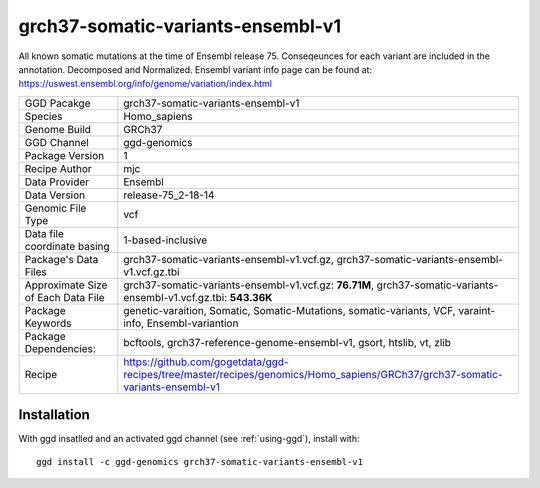 .. _`grch37-somatic-variants-ensembl-v1`:

grch37-somatic-variants-ensembl-v1
==================================

|downloads|

All known somatic mutations at the time of Ensembl release 75. Conseqeunces for each variant are included in the annotation. Decomposed and Normalized. Ensembl variant info page can be found at: https://uswest.ensembl.org/info/genome/variation/index.html

================================== ====================================
GGD Pacakge                        grch37-somatic-variants-ensembl-v1 
Species                            Homo_sapiens
Genome Build                       GRCh37
GGD Channel                        ggd-genomics
Package Version                    1
Recipe Author                      mjc 
Data Provider                      Ensembl
Data Version                       release-75_2-18-14
Genomic File Type                  vcf
Data file coordinate basing        1-based-inclusive
Package's Data Files               grch37-somatic-variants-ensembl-v1.vcf.gz, grch37-somatic-variants-ensembl-v1.vcf.gz.tbi
Approximate Size of Each Data File grch37-somatic-variants-ensembl-v1.vcf.gz: **76.71M**, grch37-somatic-variants-ensembl-v1.vcf.gz.tbi: **543.36K**
Package Keywords                   genetic-varaition, Somatic, Somatic-Mutations, somatic-variants, VCF, varaint-info, Ensembl-variantion
Package Dependencies:              bcftools, grch37-reference-genome-ensembl-v1, gsort, htslib, vt, zlib
Recipe                             https://github.com/gogetdata/ggd-recipes/tree/master/recipes/genomics/Homo_sapiens/GRCh37/grch37-somatic-variants-ensembl-v1
================================== ====================================



Installation
------------

.. highlight: bash

With ggd insatlled and an activated ggd channel (see :ref:`using-ggd`), install with::

   ggd install -c ggd-genomics grch37-somatic-variants-ensembl-v1

.. |downloads| image:: https://anaconda.org/ggd-genomics/grch37-somatic-variants-ensembl-v1/badges/downloads.svg
               :target: https://anaconda.org/ggd-genomics/grch37-somatic-variants-ensembl-v1